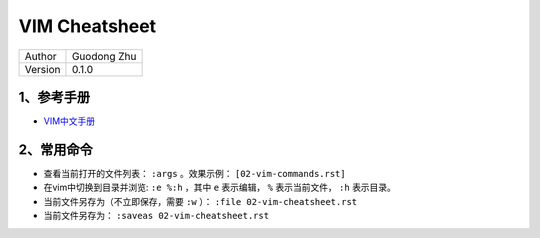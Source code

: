 VIM Cheatsheet
===============================

+---------+-----------------+
| Author  | Guodong Zhu     |
+---------+-----------------+
| Version | 0.1.0           |
+---------+-----------------+

1、参考手册
------------------------------

* `VIM中文手册 <https://yianwillis.github.io/vimcdoc/doc/usr_toc.html>`_

2、常用命令
------------------------------

* 查看当前打开的文件列表： ``:args`` 。效果示例： ``[02-vim-commands.rst]``

* 在vim中切换到目录并浏览: ``:e %:h`` ，其中 ``e`` 表示编辑， ``%`` 表示当前文件， ``:h`` 表示目录。

* 当前文件另存为（不立即保存，需要 ``:w`` ）： ``:file 02-vim-cheatsheet.rst``

* 当前文件另存为： ``:saveas 02-vim-cheatsheet.rst``


